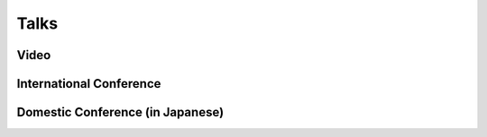 Talks
======================================

Video
-----------------------------------------------------
.. rst-class:: cardlist

    - **Optimal Budget Allocation: Theoretical Guarantee and Efficient Algorithm**  [`PDF(extended version) <papers/icml2014.pdf>`_]
      
      with 垣村尚徳, 稲葉一浩, 河原林健一,

      ERATO 河原林巨大グラフプロジェクト成果報告会 2014
      
      **Short Video and Slide (in Japanese)**

      .. raw:: html

         <iframe width="560" height="315" src="//www.youtube.com/embed/qg57z1lRLzw" frameborder="0" allowfullscreen></iframe>
         <iframe src="//www.slideshare.net/slideshow/embed_code/33017253" width="342" height="291" frameborder="0" marginwidth="0" marginheight="0" scrolling="no" style="border:1px solid #CCC; border-width:1px 1px 0; margin-bottom:5px; max-width: 100%;" allowfullscreen></iframe> 
         

International Conference
-----------------------------------------------------
.. rst-class:: cardlist

    - **Multicasting in Linear Deterministic Relay Network by Matrix Completion**

      `IEEE International Symposium on Information Theory (ISIT), 2014 <http://www.isit2014.org>`_

      .. raw:: html

           <iframe src="//www.slideshare.net/slideshow/embed_code/36818904" width="342" height="291" frameborder="0" marginwidth="0" marginheight="0" scrolling="no" style="border:1px solid #CCC; border-width:1px 1px 0; margin-bottom:5px; max-width: 100%;" allowfullscreen> </iframe>

    - **Optimal Budget Allocation: Theoretical Guarantee and Efficient Algorithm** [`Video <http://techtalks.tv/talks/optimal-budget-allocation-theoretical-guarantee-and-efficient-algorithm/61153/>`_]

      `International Conference on Machine Learning (ICML), 2014 <http://icml.cc/2014>`_ 

      .. raw:: html

           <iframe src="//www.slideshare.net/slideshow/embed_code/41287381" width="340" height="290" frameborder="0" marginwidth="0" marginheight="0" scrolling="no" style="border:1px solid #CCC; border-width:1px; margin-bottom:5px; max-width: 100%;" allowfullscreen> </iframe> 

    - **Fast Deterministic Algorithms for Matrix Completion Problems**

      `Integer Programming and Combinatorial Optimization (IPCO), 2013 <https://www.cec.uchile.cl/~ipco2013>`_

      .. raw:: html

         <iframe src="//www.slideshare.net/slideshow/embed_code/17714382" width="342" height="291" frameborder="0" marginwidth="0" marginheight="0" scrolling="no" style="border:1px solid #CCC; border-width:1px 1px 0; margin-bottom:5px; max-width: 100%;" allowfullscreen> </iframe>



Domestic Conference (in Japanese)
-----------------------------------------------------
.. rst-class:: cardlist

    - **限界効用逓減性をもつ単調劣モジュラ関数の最大化**
     
      with 𠮷田悠一

      SOTAつくば合宿, 2014.

    - **行列補完を用いた無線マルチキャスト符号構成アルゴリズム**
        
      OR学会春季研究発表会, 2014. **プレゼンテーション賞**

      .. raw:: html
        
        <iframe src="//www.slideshare.net/slideshow/embed_code/33017160" width="342" height="291" frameborder="0" marginwidth="0" marginheight="0" scrolling="no" style="border:1px solid #CCC; border-width:1px 1px 0; margin-bottom:5px; max-width: 100%;" allowfullscreen> </iframe>


    - **最適予算配分問題に対する高速アルゴリズム**
      
      with 垣村尚徳, 河原林健一 
      
      OR学会秋季研究発表会, 2013.

    - **ナップサック制約付きマルチセット単調劣モジュラ関数最大化**
     
      with 垣村尚徳, 河原林健一 

      SOTAつくば合宿, 2013.
      
    - **行列補完に対する多項式時間決定的アルゴリズム**
      
      OR学会春季研究発表会, 2013.

    - **Rank-1行列による行列補完アルゴリズム**
      
      KSMAP琵琶湖合宿, 2012, **優秀発表賞**

    - **Faster deterministic algorithm for matrix completion by rank-one matrices**
     
      SOTAつくば合宿, 2012, **最優秀発表賞**
